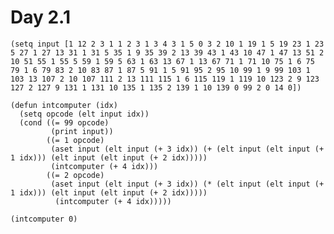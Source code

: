 * Day 2.1

#+BEGIN_SRC elisp
  (setq input [1 12 2 3 1 1 2 3 1 3 4 3 1 5 0 3 2 10 1 19 1 5 19 23 1 23 5 27 1 27 13 31 1 31 5 35 1 9 35 39 2 13 39 43 1 43 10 47 1 47 13 51 2 10 51 55 1 55 5 59 1 59 5 63 1 63 13 67 1 13 67 71 1 71 10 75 1 6 75 79 1 6 79 83 2 10 83 87 1 87 5 91 1 5 91 95 2 95 10 99 1 9 99 103 1 103 13 107 2 10 107 111 2 13 111 115 1 6 115 119 1 119 10 123 2 9 123 127 2 127 9 131 1 131 10 135 1 135 2 139 1 10 139 0 99 2 0 14 0])

  (defun intcomputer (idx)
    (setq opcode (elt input idx))
    (cond ((= 99 opcode)
           (print input))
          ((= 1 opcode)
           (aset input (elt input (+ 3 idx)) (+ (elt input (elt input (+ 1 idx))) (elt input (elt input (+ 2 idx)))))
           (intcomputer (+ 4 idx)))
          ((= 2 opcode)
           (aset input (elt input (+ 3 idx)) (* (elt input (elt input (+ 1 idx))) (elt input (elt input (+ 2 idx)))))
            (intcomputer (+ 4 idx)))))

  (intcomputer 0)

#+END_SRC

#+RESULTS:
: [3562624 12 2 2 1 1 2 3 1 3 4 3 1 5 0 3 2 10 1 48 1 5 19 49 1 23 5 50 1 27 13 55 1 31 5 56 1 9 35 59 2 13 39 295 1 43 10 299 1 47 13 304 2 10 51 1216 1 55 5 1217 1 59 5 1218 1 63 13 1223 1 13 67 1228 1 71 10 1232 1 6 75 1234 1 6 79 1236 2 10 83 4944 1 87 5 4945 1 5 91 4946 2 95 10 19784 1 9 99 19787 1 103 13 19792 2 10 107 79168 2 13 111 395840 1 6 115 395842 1 119 10 395846 2 9 123 1187538 2 127 9 3562614 1 131 10 3562618 1 135 2 3562620 1 10 139 0 99 2 0 14 0]
